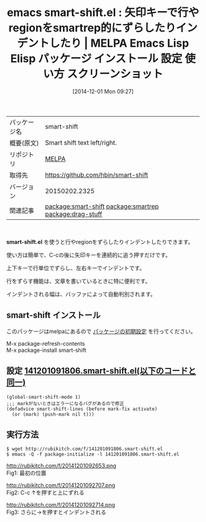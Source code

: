 #+BLOG: rubikitch
#+POSTID: 642
#+DATE: [2014-12-01 Mon 09:27]
#+PERMALINK: smart-shift
#+OPTIONS: toc:nil num:nil todo:nil pri:nil tags:nil ^:nil \n:t -:nil
#+ISPAGE: nil
#+DESCRIPTION:
# (progn (erase-buffer)(find-file-hook--org2blog/wp-mode))
#+BLOG: rubikitch
#+CATEGORY: Emacs
#+EL_PKG_NAME: smart-shift
#+EL_TAGS: emacs, emacs lisp %p, elisp %p, emacs %f %p, emacs %p 使い方, emacs %p 設定, emacs パッケージ %p, emacs %p スクリーンショット, emacs インデント, emacs 行をずらす, relate:smartrep, relate:drag-stuff
#+EL_TITLE: Emacs Lisp Elisp パッケージ インストール 設定 使い方 スクリーンショット
#+EL_TITLE0: 矢印キーで行やregionをsmartrep的にずらしたりインデントしたり
#+begin: org2blog
#+DESCRIPTION: MELPAのEmacs Lispパッケージsmart-shiftの紹介
#+MYTAGS: package:smart-shift, emacs 使い方, emacs コマンド, emacs, emacs lisp smart-shift, elisp smart-shift, emacs melpa smart-shift, emacs smart-shift 使い方, emacs smart-shift 設定, emacs パッケージ smart-shift, emacs smart-shift スクリーンショット, emacs インデント, emacs 行をずらす, relate:smartrep, relate:drag-stuff
#+TAGS: package:smart-shift, emacs 使い方, emacs コマンド, emacs, emacs lisp smart-shift, elisp smart-shift, emacs melpa smart-shift, emacs smart-shift 使い方, emacs smart-shift 設定, emacs パッケージ smart-shift, emacs smart-shift スクリーンショット, emacs インデント, emacs 行をずらす, relate:smartrep, relate:drag-stuff, Emacs, smart-shift.el, smart-shift.el
#+TITLE: emacs smart-shift.el : 矢印キーで行やregionをsmartrep的にずらしたりインデントしたり | MELPA Emacs Lisp Elisp パッケージ インストール 設定 使い方 スクリーンショット
#+BEGIN_HTML
<table>
<tr><td>パッケージ名</td><td>smart-shift</td></tr>
<tr><td>概要(原文)</td><td>Smart shift text left/right.</td></tr>
<tr><td>リポジトリ</td><td><a href="http://melpa.org/">MELPA</a></td></tr>
<tr><td>取得先</td><td><a href="https://github.com/hbin/smart-shift">https://github.com/hbin/smart-shift</a></td></tr>
<tr><td>バージョン</td><td>20150202.2325</td></tr>
<tr><td>関連記事</td><td><a href="http://rubikitch.com/tag/package:smart-shift/">package:smart-shift</a> <a href="http://rubikitch.com/tag/package:smartrep/">package:smartrep</a> <a href="http://rubikitch.com/tag/package:drag-stuff/">package:drag-stuff</a></td></tr>
</table>
<br />
#+END_HTML

*smart-shift.el* を使うと行やregionをずらしたりインデントしたりできます。

使い方は簡単で、C-cの後に矢印キーを連続的に追う押すだけです。

上下キーで行単位でずらし、左右キーでインデントです。

行をずらす機能は、文章を書いているときに特に便利です。

インデントされる幅は、バッファによって自動判別されます。
** smart-shift インストール
このパッケージはmelpaにあるので [[http://rubikitch.com/package-initialize][パッケージの初期設定]] を行ってください。

M-x package-refresh-contents
M-x package-install smart-shift


#+end:
** 概要                                                             :noexport:

*smart-shift.el* を使うと行やregionをずらしたりインデントしたりできます。

使い方は簡単で、C-cの後に矢印キーを連続的に追う押すだけです。

上下キーで行単位でずらし、左右キーでインデントです。

行をずらす機能は、文章を書いているときに特に便利です。

インデントされる幅は、バッファによって自動判別されます。
** 設定 [[http://rubikitch.com/f/141201091806.smart-shift.el][141201091806.smart-shift.el(以下のコードと同一)]]
#+BEGIN: include :file "/r/sync/junk/141201/141201091806.smart-shift.el"
#+BEGIN_SRC fundamental
(global-smart-shift-mode 1)
;;; markがないときはエラーになるバグがあるので修正
(defadvice smart-shift-lines (before mark-fix activate)
  (or (mark) (push-mark nil t)))
#+END_SRC

#+END:

** 実行方法
#+BEGIN_EXAMPLE
$ wget http://rubikitch.com/f/141201091806.smart-shift.el
$ emacs -Q -f package-initialize -l 141201091806.smart-shift.el
#+END_EXAMPLE

# (progn (forward-line 1)(shell-command "screenshot-time.rb org_template" t))
http://rubikitch.com/f/20141201092653.png
Fig1: 最初の位置

http://rubikitch.com/f/20141201092707.png
Fig2: C-c ↑を押すと上にずれる

http://rubikitch.com/f/20141201092714.png
Fig3: さらに→を押すとインデントされる
